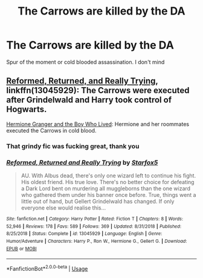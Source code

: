 #+TITLE: The Carrows are killed by the DA

* The Carrows are killed by the DA
:PROPERTIES:
:Author: Bleepbloopbotz
:Score: 12
:DateUnix: 1556404051.0
:DateShort: 2019-Apr-28
:FlairText: Request
:END:
Spur of the moment or cold blooded assassination. I don't mind


** [[https://www.fanfiction.net/s/13045929/1/Reformed-Returned-and-Really-Trying][Reformed, Returned, and Really Trying]], linkffn(13045929): The Carrows were executed after Grindelwald and Harry took control of Hogwarts.

[[https://www.tthfanfic.org/story.php?no=30822&rewrite=true][Hermione Granger and the Boy Who Lived]]: Hermione and her roommates executed the Carrows in cold blood.
:PROPERTIES:
:Author: InquisitorCOC
:Score: 4
:DateUnix: 1556417194.0
:DateShort: 2019-Apr-28
:END:

*** That grindy fic was fucking great, thank you
:PROPERTIES:
:Author: steelclaymore13
:Score: 2
:DateUnix: 1556492097.0
:DateShort: 2019-Apr-29
:END:


*** [[https://www.fanfiction.net/s/13045929/1/][*/Reformed, Returned and Really Trying/*]] by [[https://www.fanfiction.net/u/2548648/Starfox5][/Starfox5/]]

#+begin_quote
  AU. With Albus dead, there's only one wizard left to continue his fight. His oldest friend. His true love. There's no better choice for defeating a Dark Lord bent on murdering all muggleborns than the one wizard who gathered them under his banner once before. True, things went a little out of hand, but Gellert Grindelwald has changed. If only everyone else would realise this...
#+end_quote

^{/Site/:} ^{fanfiction.net} ^{*|*} ^{/Category/:} ^{Harry} ^{Potter} ^{*|*} ^{/Rated/:} ^{Fiction} ^{T} ^{*|*} ^{/Chapters/:} ^{8} ^{*|*} ^{/Words/:} ^{52,946} ^{*|*} ^{/Reviews/:} ^{178} ^{*|*} ^{/Favs/:} ^{589} ^{*|*} ^{/Follows/:} ^{369} ^{*|*} ^{/Updated/:} ^{8/31/2018} ^{*|*} ^{/Published/:} ^{8/25/2018} ^{*|*} ^{/Status/:} ^{Complete} ^{*|*} ^{/id/:} ^{13045929} ^{*|*} ^{/Language/:} ^{English} ^{*|*} ^{/Genre/:} ^{Humor/Adventure} ^{*|*} ^{/Characters/:} ^{Harry} ^{P.,} ^{Ron} ^{W.,} ^{Hermione} ^{G.,} ^{Gellert} ^{G.} ^{*|*} ^{/Download/:} ^{[[http://www.ff2ebook.com/old/ffn-bot/index.php?id=13045929&source=ff&filetype=epub][EPUB]]} ^{or} ^{[[http://www.ff2ebook.com/old/ffn-bot/index.php?id=13045929&source=ff&filetype=mobi][MOBI]]}

--------------

*FanfictionBot*^{2.0.0-beta} | [[https://github.com/tusing/reddit-ffn-bot/wiki/Usage][Usage]]
:PROPERTIES:
:Author: FanfictionBot
:Score: 1
:DateUnix: 1556417219.0
:DateShort: 2019-Apr-28
:END:
